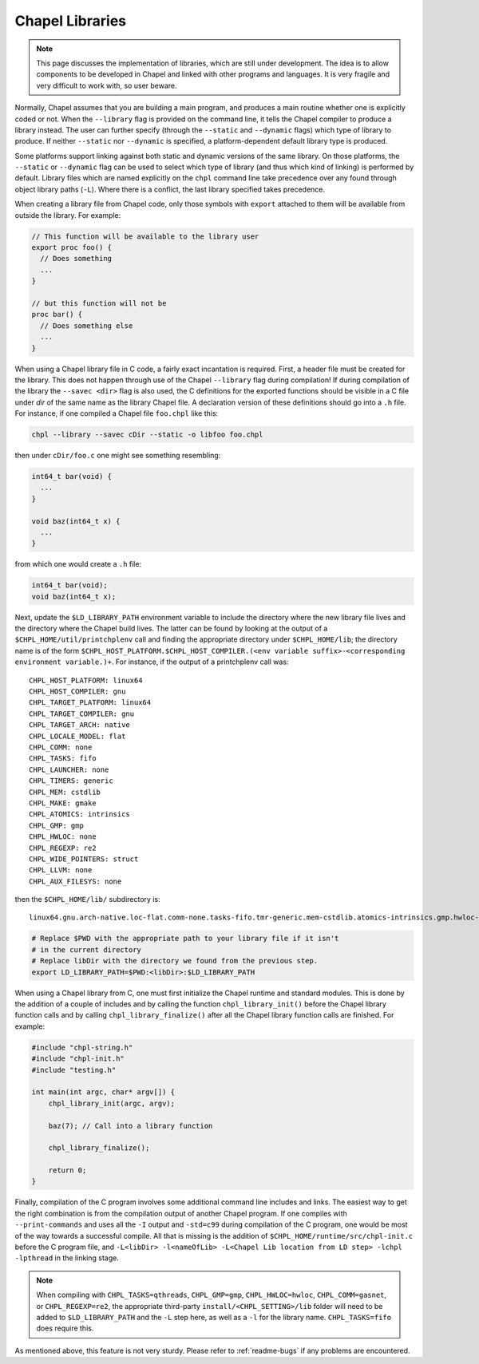 .. _readme-libraries:

Chapel Libraries
================

.. note::

   This page discusses the implementation of libraries, which are still
   under development.  The idea is to allow components to be developed in
   Chapel and linked with other programs and languages.  It is very fragile
   and very difficult to work with, so user beware.

Normally, Chapel assumes that you are building a main program, and produces a
main routine whether one is explicitly coded or not.  When the ``--library``
flag is provided on the command line, it tells the Chapel compiler to produce a
library instead.  The user can further specify (through the ``--static``
and ``--dynamic`` flags) which type of library to produce.  If
neither ``--static`` nor ``--dynamic`` is specified, a platform-dependent
default library type is produced.

Some platforms support linking against both static and dynamic versions of
the same library.  On those platforms, the ``--static`` or ``--dynamic``
flag can be used to select which type of library (and thus which kind of
linking) is performed by default.  Library files which are named explicitly on
the ``chpl`` command line take precedence over any found through object
library paths (``-L``).  Where there is a conflict, the last library
specified takes precedence.

When creating a library file from Chapel code, only those symbols with
``export`` attached to them will be available from outside the library.  For
example:

.. code-block:: Chapel

   // This function will be available to the library user
   export proc foo() {
     // Does something
     ...
   }

   // but this function will not be
   proc bar() {
     // Does something else
     ...
   }

When using a Chapel library file in C code, a fairly exact incantation is
required.  First, a header file must be created for the library.  This does not
happen through use of the Chapel ``--library`` flag during compilation!  If
during compilation of the library the ``--savec <dir>`` flag is also used, the C
definitions for the exported functions should be visible in a C file under
*dir* of the same name as the library Chapel file.  A declaration version of
these definitions should go into a ``.h`` file.  For instance, if one compiled
a Chapel file ``foo.chpl`` like this:

.. code-block:: sh

   chpl --library --savec cDir --static -o libfoo foo.chpl


then under ``cDir/foo.c`` one might see something resembling:

.. code-block:: C

   int64_t bar(void) {
     ...
   }

   void baz(int64_t x) {
     ...
   }

from which one would create a ``.h`` file:

.. code-block:: C

   int64_t bar(void);
   void baz(int64_t x);


Next, update the ``$LD_LIBRARY_PATH`` environment variable to include the
directory where the new library file lives and the directory where the Chapel
build lives.  The latter can be found by looking at the output of a
``$CHPL_HOME/util/printchplenv`` call and finding the appropriate directory
under ``$CHPL_HOME/lib``; the directory name is of the form
``$CHPL_HOST_PLATFORM.$CHPL_HOST_COMPILER.(<env variable suffix>-<corresponding environment variable.)+``.
For instance, if the output of a printchplenv call was::

   CHPL_HOST_PLATFORM: linux64
   CHPL_HOST_COMPILER: gnu
   CHPL_TARGET_PLATFORM: linux64
   CHPL_TARGET_COMPILER: gnu
   CHPL_TARGET_ARCH: native
   CHPL_LOCALE_MODEL: flat
   CHPL_COMM: none
   CHPL_TASKS: fifo
   CHPL_LAUNCHER: none
   CHPL_TIMERS: generic
   CHPL_MEM: cstdlib
   CHPL_MAKE: gmake
   CHPL_ATOMICS: intrinsics
   CHPL_GMP: gmp
   CHPL_HWLOC: none
   CHPL_REGEXP: re2
   CHPL_WIDE_POINTERS: struct
   CHPL_LLVM: none
   CHPL_AUX_FILESYS: none

then the ``$CHPL_HOME/lib/`` subdirectory is::

     linux64.gnu.arch-native.loc-flat.comm-none.tasks-fifo.tmr-generic.mem-cstdlib.atomics-intrinsics.gmp.hwloc-none.re2.wide-struct.fs-none/

.. code-block:: sh

   # Replace $PWD with the appropriate path to your library file if it isn't
   # in the current directory
   # Replace libDir with the directory we found from the previous step.
   export LD_LIBRARY_PATH=$PWD:<libDir>:$LD_LIBRARY_PATH


When using a Chapel library from C, one must first initialize the Chapel runtime
and standard modules.  This is done by the addition of a couple of includes and
by calling the function ``chpl_library_init()`` before the Chapel library
function calls and by calling ``chpl_library_finalize()`` after all the Chapel
library function calls are finished.  For example:

.. code-block:: C

   #include "chpl-string.h"
   #include "chpl-init.h"
   #include "testing.h"

   int main(int argc, char* argv[]) {
       chpl_library_init(argc, argv);

       baz(7); // Call into a library function

       chpl_library_finalize();

       return 0;
   }

Finally, compilation of the C program involves some additional command line
includes and links.  The easiest way to get the right combination is from
the compilation output of another Chapel program.  If one compiles with
``--print-commands`` and uses all the ``-I`` output and ``-std=c99`` during
compilation of the C program, one would be most of the way towards a successful
compile.  All that is missing is the addition of
``$CHPL_HOME/runtime/src/chpl-init.c`` before the C program file, and
``-L<libDir> -l<nameOfLib> -L<Chapel Lib location from LD step> -lchpl -lpthread`` in the linking stage.

.. note::

   When compiling with ``CHPL_TASKS=qthreads``, ``CHPL_GMP=gmp``,
   ``CHPL_HWLOC=hwloc``, ``CHPL_COMM=gasnet``, or ``CHPL_REGEXP=re2``,
   the appropriate third-party ``install/<CHPL_SETTING>/lib`` folder will
   need to be added to ``$LD_LIBRARY_PATH`` and the ``-L`` step here, as well
   as a ``-l`` for the library name.  ``CHPL_TASKS=fifo`` does require this.

As mentioned above, this feature is not very sturdy.  Please refer to
:ref:`readme-bugs` if any problems are encountered.
